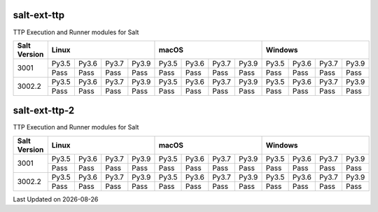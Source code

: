 salt-ext-ttp
------------
TTP Execution and Runner modules for Salt

+--------------+-------------------------------+-------------------------------+-------------------------------+
| Salt Version |             Linux             |             macOS             |            Windows            |
+==============+=======+=======+=======+=======+=======+=======+=======+=======+=======+=======+=======+=======+
| 3001         | Py3.5 | Py3.6 | Py3.7 | Py3.9 | Py3.5 | Py3.6 | Py3.7 | Py3.9 | Py3.5 | Py3.6 | Py3.7 | Py3.9 |
|              +-------+-------+-------+-------+-------+-------+-------+-------+-------+-------+-------+-------+
|              |  Pass |  Pass |  Pass |  Pass |  Pass |  Pass |  Pass |  Pass |  Pass |  Pass |  Pass |  Pass |
+--------------+-------+-------+-------+-------+-------+-------+-------+-------+-------+-------+-------+-------+
| 3002.2       | Py3.5 | Py3.6 | Py3.7 | Py3.9 | Py3.5 | Py3.6 | Py3.7 | Py3.9 | Py3.5 | Py3.6 | Py3.7 | Py3.9 |
|              +-------+-------+-------+-------+-------+-------+-------+-------+-------+-------+-------+-------+
|              |  Pass |  Pass |  Pass |  Pass |  Pass |  Pass |  Pass |  Pass |  Pass |  Pass |  Pass |  Pass |
+--------------+-------+-------+-------+-------+-------+-------+-------+-------+-------+-------+-------+-------+

salt-ext-ttp-2
--------------
TTP Execution and Runner modules for Salt

+--------------+-------------------------------+-------------------------------+-------------------------------+
| Salt Version |             Linux             |             macOS             |            Windows            |
+==============+=======+=======+=======+=======+=======+=======+=======+=======+=======+=======+=======+=======+
| 3001         | Py3.5 | Py3.6 | Py3.7 | Py3.9 | Py3.5 | Py3.6 | Py3.7 | Py3.9 | Py3.5 | Py3.6 | Py3.7 | Py3.9 |
|              +-------+-------+-------+-------+-------+-------+-------+-------+-------+-------+-------+-------+
|              |  Pass |  Pass |  Pass |  Pass |  Pass |  Pass |  Pass |  Pass |  Pass |  Pass |  Pass |  Pass |
+--------------+-------+-------+-------+-------+-------+-------+-------+-------+-------+-------+-------+-------+
| 3002.2       | Py3.5 | Py3.6 | Py3.7 | Py3.9 | Py3.5 | Py3.6 | Py3.7 | Py3.9 | Py3.5 | Py3.6 | Py3.7 | Py3.9 |
|              +-------+-------+-------+-------+-------+-------+-------+-------+-------+-------+-------+-------+
|              |  Pass |  Pass |  Pass |  Pass |  Pass |  Pass |  Pass |  Pass |  Pass |  Pass |  Pass |  Pass |
+--------------+-------+-------+-------+-------+-------+-------+-------+-------+-------+-------+-------+-------+


.. |date| date::

Last Updated on |date|
